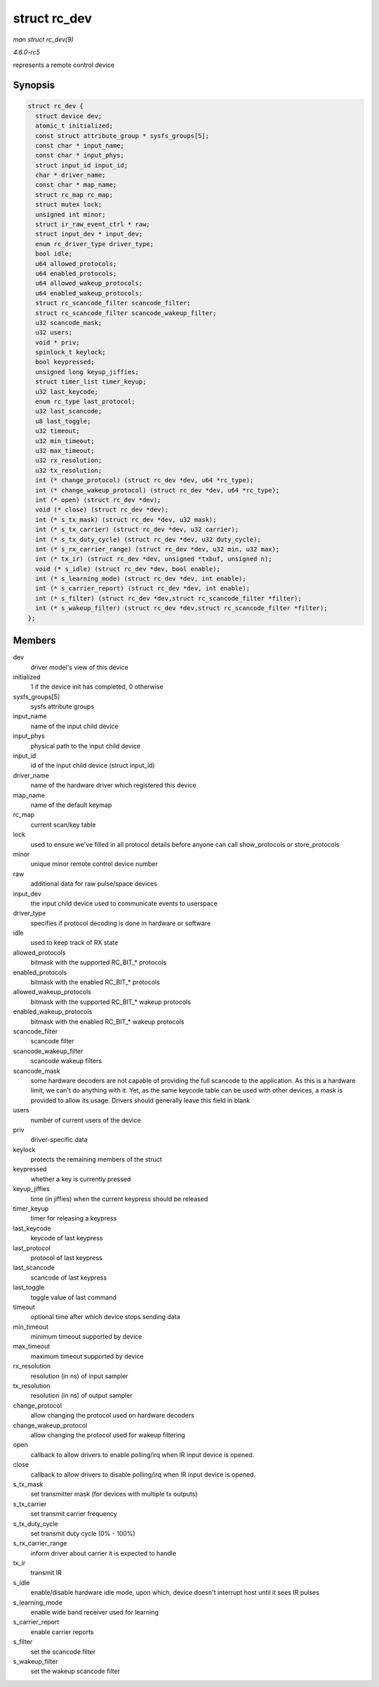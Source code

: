 .. -*- coding: utf-8; mode: rst -*-

.. _API-struct-rc-dev:

=============
struct rc_dev
=============

*man struct rc_dev(9)*

*4.6.0-rc5*

represents a remote control device


Synopsis
========

.. code-block:: c

    struct rc_dev {
      struct device dev;
      atomic_t initialized;
      const struct attribute_group * sysfs_groups[5];
      const char * input_name;
      const char * input_phys;
      struct input_id input_id;
      char * driver_name;
      const char * map_name;
      struct rc_map rc_map;
      struct mutex lock;
      unsigned int minor;
      struct ir_raw_event_ctrl * raw;
      struct input_dev * input_dev;
      enum rc_driver_type driver_type;
      bool idle;
      u64 allowed_protocols;
      u64 enabled_protocols;
      u64 allowed_wakeup_protocols;
      u64 enabled_wakeup_protocols;
      struct rc_scancode_filter scancode_filter;
      struct rc_scancode_filter scancode_wakeup_filter;
      u32 scancode_mask;
      u32 users;
      void * priv;
      spinlock_t keylock;
      bool keypressed;
      unsigned long keyup_jiffies;
      struct timer_list timer_keyup;
      u32 last_keycode;
      enum rc_type last_protocol;
      u32 last_scancode;
      u8 last_toggle;
      u32 timeout;
      u32 min_timeout;
      u32 max_timeout;
      u32 rx_resolution;
      u32 tx_resolution;
      int (* change_protocol) (struct rc_dev *dev, u64 *rc_type);
      int (* change_wakeup_protocol) (struct rc_dev *dev, u64 *rc_type);
      int (* open) (struct rc_dev *dev);
      void (* close) (struct rc_dev *dev);
      int (* s_tx_mask) (struct rc_dev *dev, u32 mask);
      int (* s_tx_carrier) (struct rc_dev *dev, u32 carrier);
      int (* s_tx_duty_cycle) (struct rc_dev *dev, u32 duty_cycle);
      int (* s_rx_carrier_range) (struct rc_dev *dev, u32 min, u32 max);
      int (* tx_ir) (struct rc_dev *dev, unsigned *txbuf, unsigned n);
      void (* s_idle) (struct rc_dev *dev, bool enable);
      int (* s_learning_mode) (struct rc_dev *dev, int enable);
      int (* s_carrier_report) (struct rc_dev *dev, int enable);
      int (* s_filter) (struct rc_dev *dev,struct rc_scancode_filter *filter);
      int (* s_wakeup_filter) (struct rc_dev *dev,struct rc_scancode_filter *filter);
    };


Members
=======

dev
    driver model's view of this device

initialized
    1 if the device init has completed, 0 otherwise

sysfs_groups[5]
    sysfs attribute groups

input_name
    name of the input child device

input_phys
    physical path to the input child device

input_id
    id of the input child device (struct input_id)

driver_name
    name of the hardware driver which registered this device

map_name
    name of the default keymap

rc_map
    current scan/key table

lock
    used to ensure we've filled in all protocol details before anyone
    can call show_protocols or store_protocols

minor
    unique minor remote control device number

raw
    additional data for raw pulse/space devices

input_dev
    the input child device used to communicate events to userspace

driver_type
    specifies if protocol decoding is done in hardware or software

idle
    used to keep track of RX state

allowed_protocols
    bitmask with the supported RC_BIT_* protocols

enabled_protocols
    bitmask with the enabled RC_BIT_* protocols

allowed_wakeup_protocols
    bitmask with the supported RC_BIT_* wakeup protocols

enabled_wakeup_protocols
    bitmask with the enabled RC_BIT_* wakeup protocols

scancode_filter
    scancode filter

scancode_wakeup_filter
    scancode wakeup filters

scancode_mask
    some hardware decoders are not capable of providing the full
    scancode to the application. As this is a hardware limit, we can't
    do anything with it. Yet, as the same keycode table can be used with
    other devices, a mask is provided to allow its usage. Drivers should
    generally leave this field in blank

users
    number of current users of the device

priv
    driver-specific data

keylock
    protects the remaining members of the struct

keypressed
    whether a key is currently pressed

keyup_jiffies
    time (in jiffies) when the current keypress should be released

timer_keyup
    timer for releasing a keypress

last_keycode
    keycode of last keypress

last_protocol
    protocol of last keypress

last_scancode
    scancode of last keypress

last_toggle
    toggle value of last command

timeout
    optional time after which device stops sending data

min_timeout
    minimum timeout supported by device

max_timeout
    maximum timeout supported by device

rx_resolution
    resolution (in ns) of input sampler

tx_resolution
    resolution (in ns) of output sampler

change_protocol
    allow changing the protocol used on hardware decoders

change_wakeup_protocol
    allow changing the protocol used for wakeup filtering

open
    callback to allow drivers to enable polling/irq when IR input device
    is opened.

close
    callback to allow drivers to disable polling/irq when IR input
    device is opened.

s_tx_mask
    set transmitter mask (for devices with multiple tx outputs)

s_tx_carrier
    set transmit carrier frequency

s_tx_duty_cycle
    set transmit duty cycle (0% - 100%)

s_rx_carrier_range
    inform driver about carrier it is expected to handle

tx_ir
    transmit IR

s_idle
    enable/disable hardware idle mode, upon which, device doesn't
    interrupt host until it sees IR pulses

s_learning_mode
    enable wide band receiver used for learning

s_carrier_report
    enable carrier reports

s_filter
    set the scancode filter

s_wakeup_filter
    set the wakeup scancode filter


.. ------------------------------------------------------------------------------
.. This file was automatically converted from DocBook-XML with the dbxml
.. library (https://github.com/return42/sphkerneldoc). The origin XML comes
.. from the linux kernel, refer to:
..
.. * https://github.com/torvalds/linux/tree/master/Documentation/DocBook
.. ------------------------------------------------------------------------------

